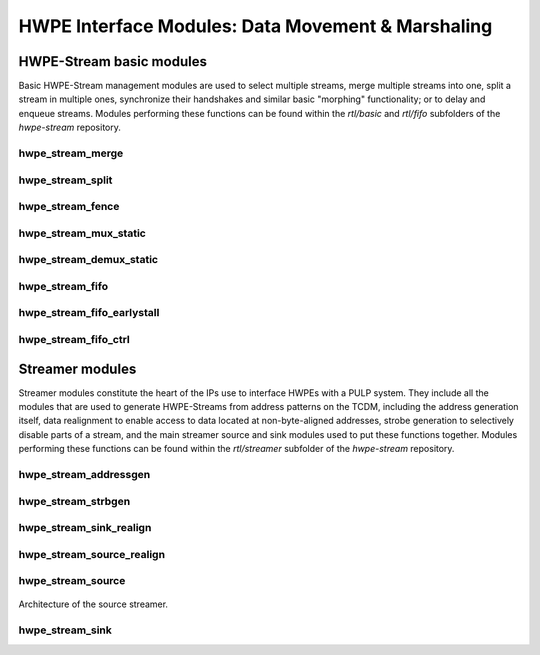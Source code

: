 
***************************************************
HWPE Interface Modules: Data Movement \& Marshaling
***************************************************

HWPE-Stream basic modules
=========================

Basic HWPE-Stream management modules are used to select multiple streams,
merge multiple streams into one, split a stream in multiple ones, synchronize
their handshakes and similar basic "morphing" functionality; or to delay
and enqueue streams.
Modules performing these functions can be found within the `rtl/basic` and
`rtl/fifo` subfolders of the `hwpe-stream` repository.

.. raw:: latex

    \clearpage

hwpe_stream_merge
-----------------

.. _hwpe_stream_merge:
.. svprettyplot:: ./ips/hwpe-stream/rtl/basic/hwpe_stream_merge.sv

.. raw:: latex

    \clearpage

hwpe_stream_split
-----------------

.. _hwpe_stream_split:
.. svprettyplot:: ./ips/hwpe-stream/rtl/basic/hwpe_stream_split.sv

.. raw:: latex

    \clearpage

hwpe_stream_fence
-----------------

.. _hwpe_stream_fence:
.. svprettyplot:: ./ips/hwpe-stream/rtl/basic/hwpe_stream_fence.sv

.. raw:: latex

    \clearpage

hwpe_stream_mux_static
----------------------

.. _hwpe_stream_mux_static:
.. svprettyplot:: ./ips/hwpe-stream/rtl/basic/hwpe_stream_mux_static.sv

.. raw:: latex

    \clearpage

hwpe_stream_demux_static
------------------------

.. _hwpe_stream_demux_static:
.. svprettyplot:: ./ips/hwpe-stream/rtl/basic/hwpe_stream_demux_static.sv

.. raw:: latex

    \clearpage

.. hwpe_stream_buffer
.. ------------------
..
.. .. _hwpe_stream_buffer:
.. .. svprettyplot:: ./ips/hwpe-stream/rtl/fifo/hwpe_stream_buffer.sv
..
.. .. raw:: latex
..
..     \clearpage

hwpe_stream_fifo
----------------

.. _hwpe_stream_fifo:
.. svprettyplot:: ./ips/hwpe-stream/rtl/fifo/hwpe_stream_fifo.sv

.. raw:: latex

    \clearpage

hwpe_stream_fifo_earlystall
---------------------------

.. _hwpe_stream_fifo_earlystall:
.. svprettyplot:: ./ips/hwpe-stream/rtl/fifo/hwpe_stream_fifo_earlystall.sv

.. raw:: latex

    \clearpage

hwpe_stream_fifo_ctrl
---------------------

.. _hwpe_stream_fifo_ctrl:
.. svprettyplot:: ./ips/hwpe-stream/rtl/fifo/hwpe_stream_fifo_ctrl.sv

.. raw:: latex

    \clearpage

Streamer modules
================

Streamer modules constitute the heart of the IPs use to interface HWPEs
with a PULP system. They include all the modules that are used to
generate HWPE-Streams from address patterns on the TCDM, including the
address generation itself, data realignment to enable access to data located
at non-byte-aligned addresses, strobe generation to selectively disable parts
of a stream, and the main streamer source and sink modules used to put
these functions together.
Modules performing these functions can be found within the `rtl/streamer`
subfolder of the `hwpe-stream` repository.

.. raw:: latex

    \clearpage

hwpe_stream_addressgen
----------------------

.. _hwpe_stream_addressgen:
.. svprettyplot:: ./ips/hwpe-stream/rtl/streamer/hwpe_stream_addressgen.sv

.. raw:: latex

    \clearpage

hwpe_stream_strbgen
----------------------

.. _hwpe_stream_strbgen:
.. svprettyplot:: ./ips/hwpe-stream/rtl/streamer/hwpe_stream_strbgen.sv

.. raw:: latex

    \clearpage

hwpe_stream_sink_realign
----------------------

.. _hwpe_stream_sink_realign:
.. svprettyplot:: ./ips/hwpe-stream/rtl/streamer/hwpe_stream_sink_realign.sv

.. raw:: latex

    \clearpage

hwpe_stream_source_realign
----------------------

.. _hwpe_stream_source_realign:
.. svprettyplot:: ./ips/hwpe-stream/rtl/streamer/hwpe_stream_source_realign.sv

.. raw:: latex

    \clearpage

hwpe_stream_source
----------------------

.. _hwpe_stream_source:
.. svprettyplot:: ./ips/hwpe-stream/rtl/streamer/hwpe_stream_source.sv

.. _hwpe_stream_source_archi:
.. figure:: img/hwpe_stream_source_archi.*
  :figwidth: 100%
  :width: 100%
  :align: center

  Architecture of the source streamer.

.. raw:: latex

    \clearpage

hwpe_stream_sink
----------------------

.. _hwpe_stream_sink:
.. svprettyplot:: ./ips/hwpe-stream/rtl/streamer/hwpe_stream_sink.sv

.. raw:: latex

    \clearpage

.. Source realigner
.. ----------------

.. .. .. _hwpe_stream_source_realign:
.. .. .. svprettyplot:: ./ips/hwpe-stream/rtl/basic/hwpe_stream_source_realign.sv

.. ..   **hwpe_stream_source_realign** module.

.. The **hwpe_stream_source_realign** module is used to transform a strobed
.. (misaligned) stream of size DATA_WIDTH into a realigned stream of the
.. same size, taking as input a strobe generated from an address generator
.. (see below).

.. The module does not work for generic strobes, but rather it assumes that
.. strobes result in a *rotation*, which is what happens for streams
.. generated from a batch of misaligned transfers.

.. Sink realigner
.. ~~~~~~~~~~~~~~~

.. .. .. _hwpe_stream_sink_realign:
.. .. .. svprettyplot:: ./ips/hwpe-stream/rtl/basic/hwpe_stream_sink_realign.sv

.. ..   **hwpe_stream_sink_realign** module.

.. The **hwpe_stream_sink_realign** module is used to transform a stream of
.. size DATA_WIDTH into a realigned strobed stream of the same size, taking
.. as input a strobe generated from an address generator (see below).

.. The module does not work for generic strobes, but rather it assumes that
.. strobes result in a *rotation*, which is what happens for streams used
.. to generate from a batch of misaligned transfers.

.. TCDM / HWPE-Stream interface modules
.. ------------------------------------

.. At the interface between the TCDM and HWPE-Stream modules, the main
.. necessity is to generate an address for the streams. They also reside in
.. the *hwpe-stream* repository.

.. Address generator
.. ~~~~~~~~~~~~~~~~~

.. .. .. _hwpe_stream_source_realign:
.. .. .. svprettyplot:: ./ips/hwpe-stream/rtl/basic/hwpe_stream_source_realign.sv

.. ..   **hwpe_stream_source_realign** module.

.. The **hwpe_stream_addressgen** module is used to generate addresses to
.. load or store HWPE-Stream streams. The REALIGN_TYPE parameter is used to
.. generate appropriate strobes to realign the streams in the sink and
.. source cases.

.. The address generator can be used to generate address from a
.. three-dimensional space of “words”, “lines” and “features”. Lines and
.. features can be separated by a certain stride, and a roll parameter can
.. be used to reuse the same offsets multiple times.

.. While useful in accelerators (e.g. in the HWCE [1][2][5]) the multiple
.. loops are essentially supersed by the functionality provided by the
.. microcode processor that can be embedded in HWPEs. The usage of more
.. than a single loop is discouraged, i.e. the HWPE designer should
.. statically set line_stride=0, feat_length=1, feat_stride=0.

.. Source
.. ~~~~~~~

.. The **hwpe_stream_source** puts together an address generator, a stream
.. merger, and a source realigner to create an interface between
.. NB_TCDM_PORTS memory ports using the TCDM protocol (for loads alone) and
.. a stream of size DATA_WIDTH=NB_TCDM_PORTS*32.

.. Typically it is sufficient to instantiate directly this module instead
.. of the address generator, stream merger and source realigner alone.

.. Sink
.. ~~~~~

.. The **hwpe_stream_sink** puts together an address generator, a stream
.. splitter, and a sink realigner to create an interface between a stream
.. of size DATA_WIDTH=NB_TCDM_PORTS*32 and NB_TCDM_PORTS memory ports using
.. the TCDM protocol (for store alone).

.. Typically it is sufficient to instantiate directly this module instead
.. of the address generator, stream merger and sink realigner alone.

.. TCDM management modules
.. -----------------------

.. Modules to manage TCDM streams with address also reside within the
.. *hwpe-stream* repository.

.. TCDM FIFO (loads)
.. ~~~~~~~~~~~~~~~~~~

.. The **hwpe_stream_tcdm_fifo_load** module can be used to decouple loads
.. with two FIFOs (one for requests, one for responses). It is currently
.. not fully tested.

.. TCDM FIFO (stores)
.. ~~~~~~~~~~~~~~~~~~~

.. The **hwpe_stream_tcdm_fifo_store** module can be used to decouple
.. stores with a FIFO (for requests). It is currently not fully tested.

.. TCDM dynamic multiplexer
.. ~~~~~~~~~~~~~~~~~~~~~~~~

.. .. _hwpe_stream_tcdm_mux:
.. .. svprettyplot:: ./ips/hwpe-stream/rtl/tcdm/hwpe_stream_tcdm_mux.sv

..   **hwpe_stream_tcdm_mux** module.

.. The **hwpe_stream_tcdm_mux** module can be used to dynamically share
.. NB_IN_CHAN channels using the TCDM protocol into NB_OUT_CHAN channels,
.. with NB_OUT_CHAN < NB_IN_CHAN. The multiplexer is not “optimal” in the
.. sense that there is no reorder buffer, so transactions cannot be swapped
.. in-flight. In practice this limitation is compensated by the fact that
.. the cost of the reorder buffer is saved, and it works well in practice
.. in the Fulmine HWCE [1].

.. TCDM static multiplexer
.. ~~~~~~~~~~~~~~~~~~~~~~~

.. The **hwpe_stream_tcdm_mux_static** module is used to statically share
.. NB_CHAN ports using the TCDM protocol between two sets of NB_CHAN input
.. ports. It works similarly to the **hwpe_stream_mux_static** and
.. similarly requires a strictly static selector.

.. TCDM reorder block
.. ~~~~~~~~~~~~~~~~~~

.. The **hwpe_stream_tcdm_reorder** module is used to shuffle the order of
.. NB_CHAN channels using the TCDM protocol according to an external order,
.. that can be changed arbitrarily (e.g. with a counter). This is useful in
.. some cases (e.g. [1]) so that the probability of a transaction is
.. equalized between multiple ports.

.. PERIPH and controller modules
.. -----------------------------

.. The control interface of HWPEs exposes a PERIPH interface that is used
.. to program a memory-mapped register file. The *hwpe-ctrl* repository
.. contains several IPs that can be used to compose the control interface;
.. apart from the PERIPH interface, these modules are optional – and the
.. main control finite-state machines are accelerator-specific and have to
.. be designed from scratch in any case.

.. Microcode processor
.. ~~~~~~~~~~~~~~~~~~~

.. The **hwpe_ctrl_ucode** module is a microcode processor that can be used
.. to execute the main computation block of an HWPE (implemented within the
.. “engine”) multiple times according to several rules, at the same time
.. adapting the value of several internal parameters. The microcode
.. processor can be used to execute a default number of 6 nested loops.

.. The microcode supports four R/W registers and twelve R/O registers (by
.. default); the microcode has two instructions: an **add** operation and a
.. **move** operation. The **add** operation performs RA := RA + RB; the
.. **move** operation performs RA := RB. R/O registers can only be used as
.. RB. The R/W registers can be used to generate offsets to program the
.. address generators, or for other purposes.

.. The microcode can be specified in a “high-level” fashion in terms of
.. YAML description, which can then be “compiled” by the *ucode_compile.py*
.. Python script, also within the *hwpe-ctrl* repository. The compiler
.. provides the two bit fields to be used to program the HWPE microcode
.. processor, typically this is either hardwired or passed through
.. job-independent registers.

.. Slave interface and register file
.. ~~~~~~~~~~~~~~~~~~~~~~~~~~~~~~~~~

.. The **hwpe_ctrl_slave** module implements the PERIPH slave interface.
.. The **hwpe_ctrl_regfile**, which is instantiated inside it, implements
.. the actual register file. The register file contains N_GENERIC_REGS
.. registers which are non-contexted, i.e. their value stays constant
.. between consecutive job offloads; and N_IO_REGS registers which are
.. contexted, i.e. which are used to implement a queue of jobs that can be
.. offloaded also when the HWPE is active. The slave module also generates
.. the events that are propagated in the PULP platform.

.. Sequential multiplier
.. ~~~~~~~~~~~~~~~~~~~~~

.. The **hwpe_ctrl_seq_mult** module is a utility module to implement a
.. sequential multiplier; it can be used to produce derivative parameters
.. e.g. for usage as read-only registers in the microcode processor. When
.. the *start* input is asserted, the multiplier will start compute the
.. product of the two inputs *a* and *b*. The sequential multiplier takes
.. *width(a)* cycles to compute the output and asserts a valid bit when the
.. product has been computed.
